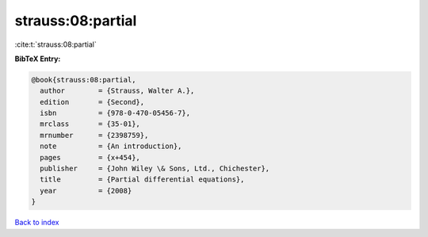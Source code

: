 strauss:08:partial
==================

:cite:t:`strauss:08:partial`

**BibTeX Entry:**

.. code-block:: bibtex

   @book{strauss:08:partial,
     author        = {Strauss, Walter A.},
     edition       = {Second},
     isbn          = {978-0-470-05456-7},
     mrclass       = {35-01},
     mrnumber      = {2398759},
     note          = {An introduction},
     pages         = {x+454},
     publisher     = {John Wiley \& Sons, Ltd., Chichester},
     title         = {Partial differential equations},
     year          = {2008}
   }

`Back to index <../By-Cite-Keys.html>`_
